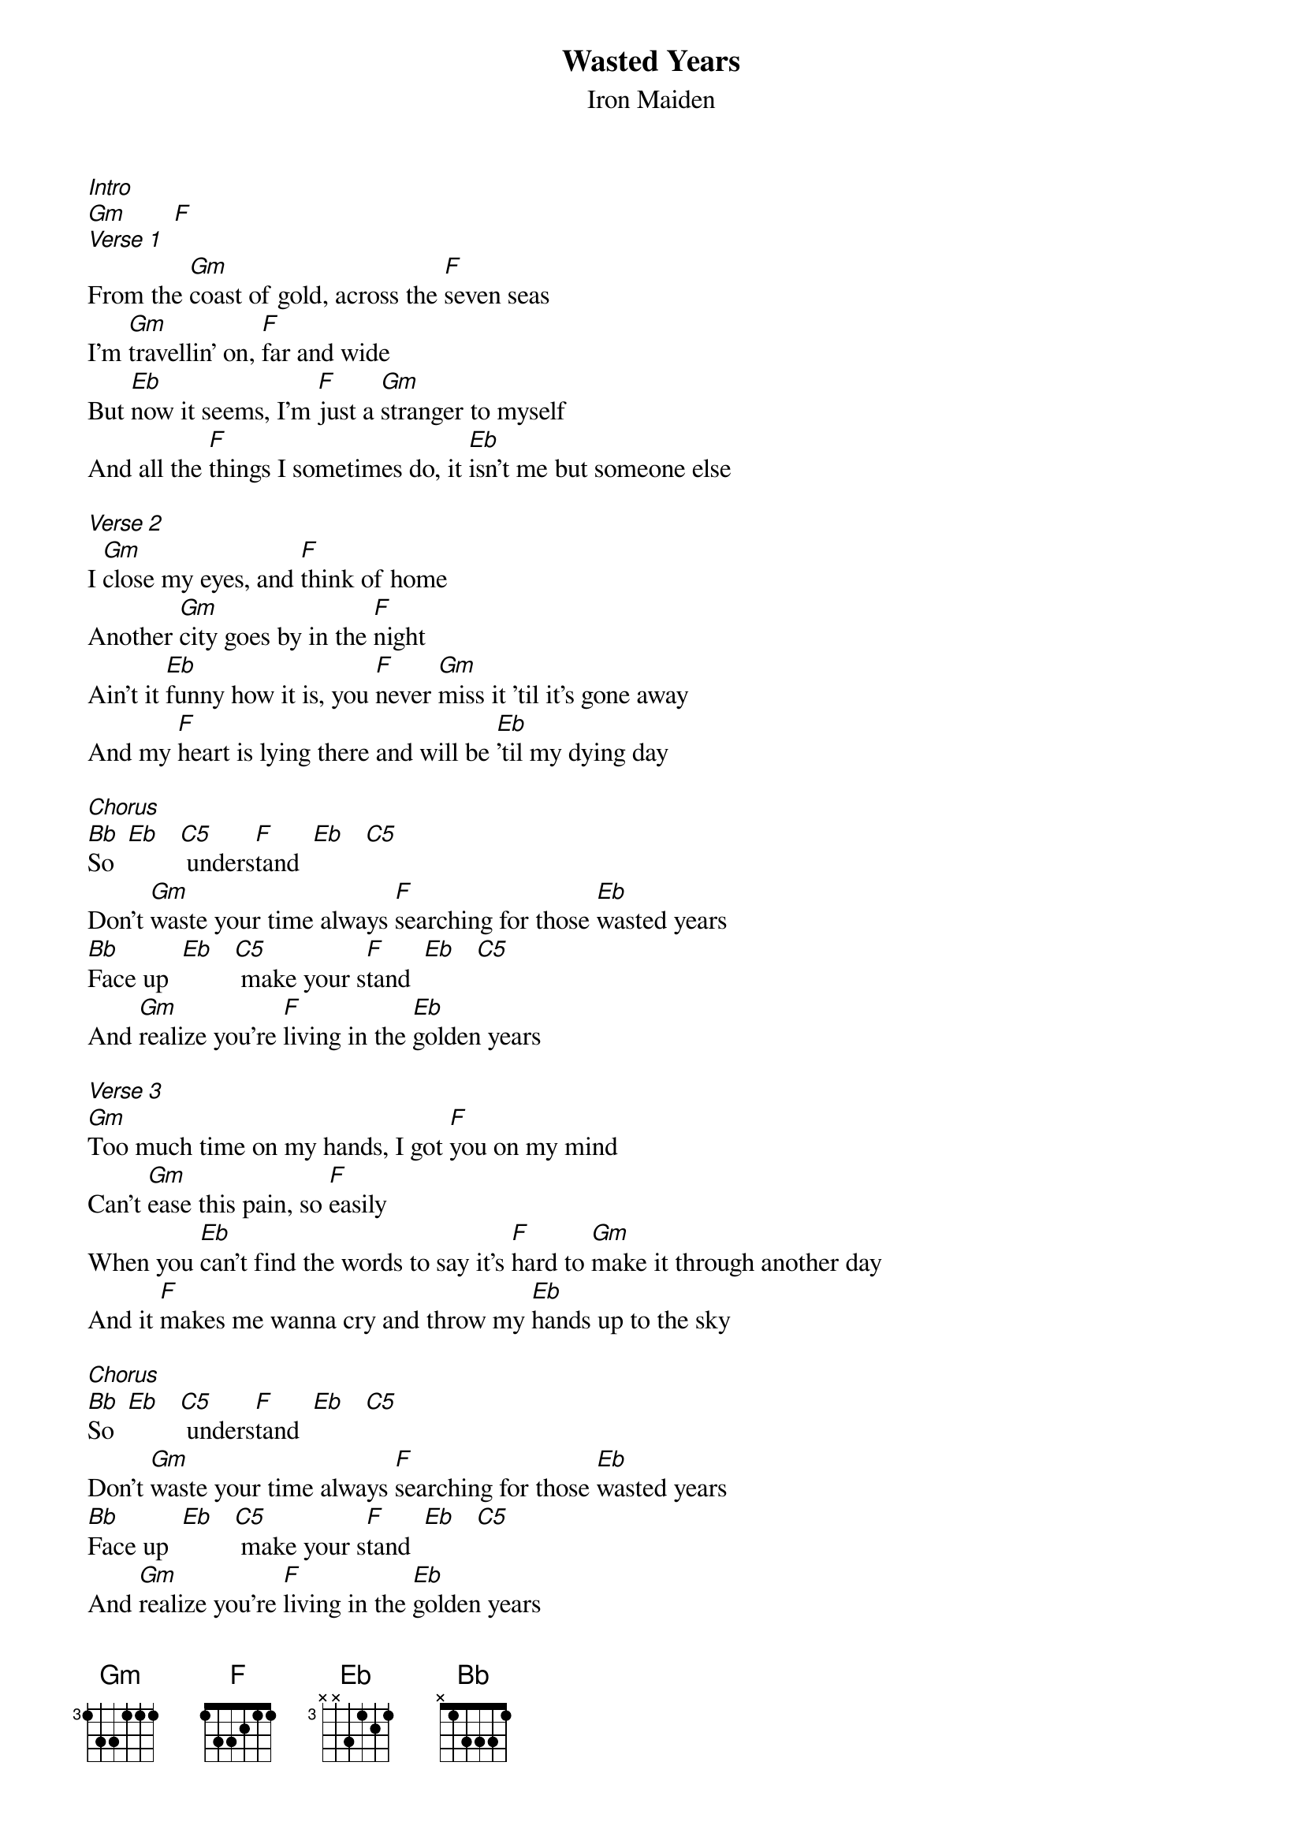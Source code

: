 {t: Wasted Years}
{st: Iron Maiden}

[Intro]
[Gm]       [F]
[Verse 1]
From the [Gm]coast of gold, across the [F]seven seas
I'm [Gm]travellin' on, [F]far and wide
But [Eb]now it seems, I'm [F]just a [Gm]stranger to myself
And all the [F]things I sometimes do, it [Eb]isn't me but someone else

[Verse 2]
I [Gm]close my eyes, and [F]think of home
Another [Gm]city goes by in the [F]night
Ain't it [Eb]funny how it is, you [F]never [Gm]miss it 'til it's gone away
And my [F]heart is lying there and will be [Eb]'til my dying day

[Chorus]
[Bb]So  [Eb]   [C5] unders[F]tand  [Eb]   [C5]
Don't [Gm]waste your time always [F]searching for those [Eb]wasted years
[Bb]Face up  [Eb]   [C5] make your s[F]tand  [Eb]   [C5]
And [Gm]realize you're [F]living in the [Eb]golden years

[Verse 3]
[Gm]Too much time on my hands, I got [F]you on my mind
Can't [Gm]ease this pain, so [F]easily
When you [Eb]can't find the words to say it's [F]hard to [Gm]make it through another day
And it [F]makes me wanna cry and throw my [Eb]hands up to the sky

[Chorus]
[Bb]So  [Eb]   [C5] unders[F]tand  [Eb]   [C5]
Don't [Gm]waste your time always [F]searching for those [Eb]wasted years
[Bb]Face up  [Eb]   [C5] make your s[F]tand  [Eb]   [C5]
And [Gm]realize you're [F]living in the [Eb]golden years

[Solo]

[Chorus]
[Bb]So  [Eb]   [C5] unders[F]tand  [Eb]   [C5]
Don't [Gm]waste your time always [F]searching for those [Eb]wasted years
[Bb]Face up  [Eb]   [C5] make your s[F]tand  [Eb]   [C5]
And [Gm]realize you're [F]living in the [Eb]golden years
